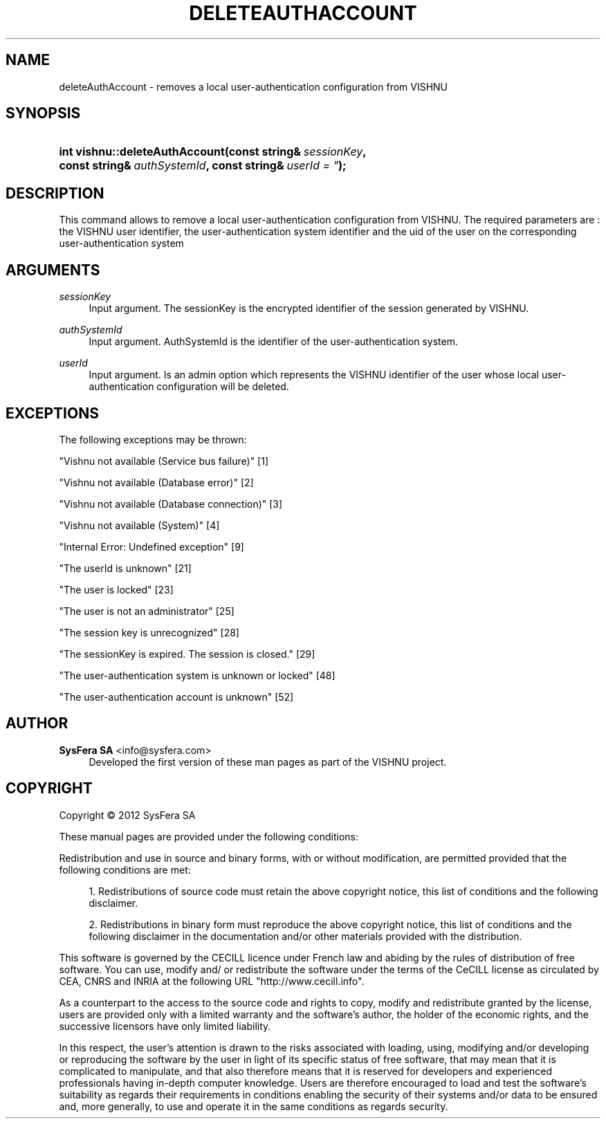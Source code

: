 '\" t
.\"     Title: deleteAuthAccount
.\"    Author:  SysFera SA <info@sysfera.com>
.\" Generator: DocBook XSL Stylesheets v1.75.2 <http://docbook.sf.net/>
.\"      Date: June 2012
.\"    Manual: UMS C++ API Reference
.\"    Source: VISHNU 1.4
.\"  Language: English
.\"
.TH "DELETEAUTHACCOUNT" "3" "June 2012" "VISHNU 1.4" "UMS C++ API Reference"
.\" -----------------------------------------------------------------
.\" * Define some portability stuff
.\" -----------------------------------------------------------------
.\" ~~~~~~~~~~~~~~~~~~~~~~~~~~~~~~~~~~~~~~~~~~~~~~~~~~~~~~~~~~~~~~~~~
.\" http://bugs.debian.org/507673
.\" http://lists.gnu.org/archive/html/groff/2009-02/msg00013.html
.\" ~~~~~~~~~~~~~~~~~~~~~~~~~~~~~~~~~~~~~~~~~~~~~~~~~~~~~~~~~~~~~~~~~
.ie \n(.g .ds Aq \(aq
.el       .ds Aq '
.\" -----------------------------------------------------------------
.\" * set default formatting
.\" -----------------------------------------------------------------
.\" disable hyphenation
.nh
.\" disable justification (adjust text to left margin only)
.ad l
.\" -----------------------------------------------------------------
.\" * MAIN CONTENT STARTS HERE *
.\" -----------------------------------------------------------------
.SH "NAME"
deleteAuthAccount \- removes a local user\-authentication configuration from VISHNU
.SH "SYNOPSIS"
.HP \w'int\ vishnu::deleteAuthAccount('u
.BI "int vishnu::deleteAuthAccount(const\ string&\ " "sessionKey" ", const\ string&\ " "authSystemId" ", const\ string&\ " "userId\ =\ """ ");"
.SH "DESCRIPTION"
.PP
This command allows to remove a local user\-authentication configuration from VISHNU\&. The required parameters are : the VISHNU user identifier, the user\-authentication system identifier and the uid of the user on the corresponding user\-authentication system
.SH "ARGUMENTS"
.PP
\fIsessionKey\fR
.RS 4
Input argument\&. The sessionKey is the encrypted identifier of the session generated by VISHNU\&.
.RE
.PP
\fIauthSystemId\fR
.RS 4
Input argument\&. AuthSystemId is the identifier of the user\-authentication system\&.
.RE
.PP
\fIuserId\fR
.RS 4
Input argument\&. Is an admin option which represents the VISHNU identifier of the user whose local user\-authentication configuration will be deleted\&.
.RE
.SH "EXCEPTIONS"
.PP
The following exceptions may be thrown:
.PP
"Vishnu not available (Service bus failure)" [1]
.RS 4
.RE
.PP
"Vishnu not available (Database error)" [2]
.RS 4
.RE
.PP
"Vishnu not available (Database connection)" [3]
.RS 4
.RE
.PP
"Vishnu not available (System)" [4]
.RS 4
.RE
.PP
"Internal Error: Undefined exception" [9]
.RS 4
.RE
.PP
"The userId is unknown" [21]
.RS 4
.RE
.PP
"The user is locked" [23]
.RS 4
.RE
.PP
"The user is not an administrator" [25]
.RS 4
.RE
.PP
"The session key is unrecognized" [28]
.RS 4
.RE
.PP
"The sessionKey is expired\&. The session is closed\&." [29]
.RS 4
.RE
.PP
"The user\-authentication system is unknown or locked" [48]
.RS 4
.RE
.PP
"The user\-authentication account is unknown" [52]
.RS 4
.RE
.SH "AUTHOR"
.PP
\fB SysFera SA\fR <\&info@sysfera.com\&>
.RS 4
Developed the first version of these man pages as part of the VISHNU project.
.RE
.SH "COPYRIGHT"
.br
Copyright \(co 2012 SysFera SA
.br
.PP
These manual pages are provided under the following conditions:
.PP
Redistribution and use in source and binary forms, with or without modification, are permitted provided that the following conditions are met:
.sp
.RS 4
.ie n \{\
\h'-04' 1.\h'+01'\c
.\}
.el \{\
.sp -1
.IP "  1." 4.2
.\}
Redistributions of source code must retain the above copyright notice, this list of conditions and the following disclaimer.
.RE
.sp
.RS 4
.ie n \{\
\h'-04' 2.\h'+01'\c
.\}
.el \{\
.sp -1
.IP "  2." 4.2
.\}
Redistributions in binary form must reproduce the above copyright notice, this list of conditions and the following disclaimer in the documentation and/or other materials provided with the distribution.
.RE
.PP
This software is governed by the CECILL licence under French law and abiding by the rules of distribution of free software. You can use, modify and/ or redistribute the software under the terms of the CeCILL license as circulated by CEA, CNRS and INRIA at the following URL "http://www.cecill.info".
.PP
As a counterpart to the access to the source code and rights to copy, modify and redistribute granted by the license, users are provided only with a limited warranty and the software's author, the holder of the economic rights, and the successive licensors have only limited liability.
.PP
In this respect, the user's attention is drawn to the risks associated with loading, using, modifying and/or developing or reproducing the software by the user in light of its specific status of free software, that may mean that it is complicated to manipulate, and that also therefore means that it is reserved for developers and experienced professionals having in-depth computer knowledge. Users are therefore encouraged to load and test the software's suitability as regards their requirements in conditions enabling the security of their systems and/or data to be ensured and, more generally, to use and operate it in the same conditions as regards security.
.sp
